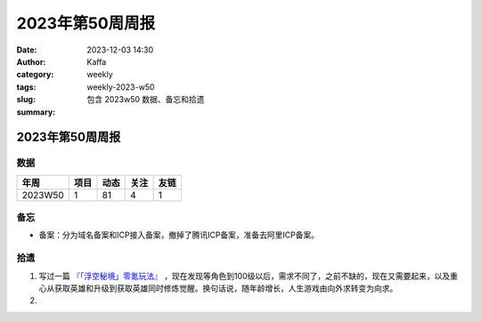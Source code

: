 2023年第50周周报
##################################################

:date: 2023-12-03 14:30
:author: Kaffa
:category: weekly
:tags:
:slug: weekly-2023-w50
:summary: 包含 2023w50 数据、备忘和拾遗


2023年第50周周报
======================

数据
------

========== ========== ========== ========== ==========
年周        项目       动态       关注       友链
========== ========== ========== ========== ==========
2023W50    1          81         4          1
========== ========== ========== ========== ==========


备忘
------
* 备案：分为域名备案和ICP接入备案，撤掉了腾讯ICP备案，准备去阿里ICP备案。

拾遗
------

1. 写过一篇 `『「浮空秘境」零氪玩法』 <https://kaffa.im/no-charge-game-strategy-of-pixel-heroes.html>`_ ，现在发现等角色到100级以后，需求不同了，之前不缺的，现在又需要起来，以及重心从获取英雄和升级到获取英雄同时修炼觉醒。换句话说，随年龄增长，人生游戏由向外求转变为向求。

2. 

